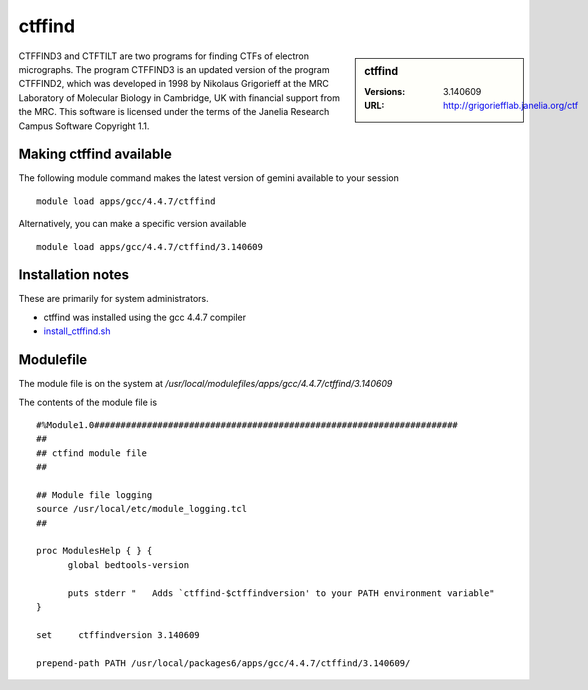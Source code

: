 ctffind
=======

.. sidebar:: ctffind

   :Versions:  3.140609
   :URL: http://grigoriefflab.janelia.org/ctf

CTFFIND3 and CTFTILT are two programs for finding CTFs of electron micrographs.  The program CTFFIND3 is an updated version of the program CTFFIND2, which was developed in 1998 by Nikolaus Grigorieff at the MRC Laboratory of Molecular Biology in Cambridge, UK with financial support from the MRC. This software is licensed under the terms of the Janelia Research Campus Software Copyright 1.1.

Making ctffind available
------------------------
The following module command makes the latest version of gemini available to your session ::

      module load apps/gcc/4.4.7/ctffind

Alternatively, you can make a specific version available ::

      module load apps/gcc/4.4.7/ctffind/3.140609

Installation notes
------------------
These are primarily for system administrators.

* ctffind was installed using the gcc 4.4.7 compiler
* `install_ctffind.sh <https://github.com/rcgsheffield/iceberg_software/blob/master/iceberg/software/install_scripts/apps/gcc/4.4.7/ctffind/3.140609/install_ctffind.sh>`_


Modulefile
----------
The module file is on the system at `/usr/local/modulefiles/apps/gcc/4.4.7/ctffind/3.140609`

The contents of the module file is ::

  #%Module1.0#####################################################################
  ##
  ## ctfind module file
  ##

  ## Module file logging
  source /usr/local/etc/module_logging.tcl
  ##

  proc ModulesHelp { } {
        global bedtools-version

        puts stderr "   Adds `ctffind-$ctffindversion' to your PATH environment variable"
  }

  set     ctffindversion 3.140609

  prepend-path PATH /usr/local/packages6/apps/gcc/4.4.7/ctffind/3.140609/
